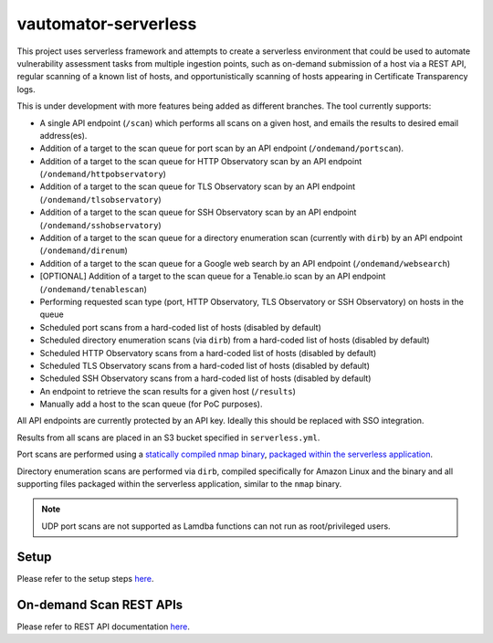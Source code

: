 **************************
vautomator-serverless
**************************

This project uses serverless framework and attempts to create a
serverless environment that could be used to automate vulnerability
assessment tasks from multiple ingestion points, such as on-demand
submission of a host via a REST API, regular scanning of a known list of hosts, and opportunistically scanning of hosts appearing in Certificate Transparency logs.

This is under development with more features being added as different
branches. The tool currently supports:

*   A single API endpoint (``/scan``) which performs all scans on a given host, and emails the results to desired email address(es).
*   Addition of a target to the scan queue for port scan by an API endpoint (``/ondemand/portscan``). 
*   Addition of a target to the scan queue for HTTP Observatory scan by an API endpoint (``/ondemand/httpobservatory``) 
*   Addition of a target to the scan queue for TLS Observatory scan by an API endpoint (``/ondemand/tlsobservatory``) 
*   Addition of a target to the scan queue for SSH Observatory scan by an API endpoint (``/ondemand/sshobservatory``)
*   Addition of a target to the scan queue for a directory enumeration scan (currently with ``dirb``) by an API endpoint (``/ondemand/direnum``)
*   Addition of a target to the scan queue for a Google web search by an API endpoint (``/ondemand/websearch``)
*   [OPTIONAL] Addition of a target to the scan queue for a Tenable.io scan by an API endpoint (``/ondemand/tenablescan``)
*   Performing requested scan type (port, HTTP Observatory, TLS Observatory or SSH Observatory) on hosts in the queue
*   Scheduled port scans from a hard-coded list of hosts (disabled by default)
*   Scheduled directory enumeration scans (via ``dirb``) from a hard-coded list of hosts (disabled by default)
*   Scheduled HTTP Observatory scans from a hard-coded list of hosts (disabled by default)
*   Scheduled TLS Observatory scans from a hard-coded list of hosts (disabled by default)
*   Scheduled SSH Observatory scans from a hard-coded list of hosts (disabled by default)
*   An endpoint to retrieve the scan results for a given host (``/results``)
*   Manually add a host to the scan queue (for PoC purposes).

All API endpoints are currently protected by an API key. Ideally this should be replaced with SSO integration.

Results from all scans are placed in an S3 bucket specified in
``serverless.yml``.

Port scans are performed using a `statically compiled nmap
binary <https://github.com/ernw/static-toolbox/releases/download/1.0.2/nmap-7.70SVN-b5bd185-x86_64-portable.zip>`_,
`packaged within the serverless
application <https://github.com/mozilla/vautomator-serverless/blob/master/serverless.yml#L64-L66>`_.

Directory enumeration scans are performed via ``dirb``, compiled
specifically for Amazon Linux and the binary and all supporting files
packaged within the serverless application, similar to the ``nmap``
binary.

.. note:: UDP port scans are not supported as Lamdba functions can not run as root/privileged users.

Setup
===========

Please refer to the setup steps `here <https://vautomator-serverless.rtfd.io/en/latest/setup.html>`_.

On-demand Scan REST APIs
=========================

Please refer to REST API documentation `here <https://vautomator-serverless.rtfd.io/en/latest/usage.html>`_.
